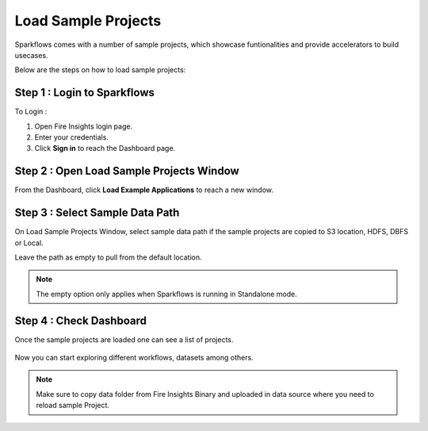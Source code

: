 Load Sample Projects
====================

Sparkflows comes with a number of sample projects, which showcase funtionalities and provide accelerators to build usecases.

Below are the steps on how to load sample projects:

Step 1 : Login to Sparkflows 
------------------------------------
To Login :

#. Open Fire Insights login page.
#. Enter your credentials.
#. Click **Sign in** to reach the Dashboard page.

Step 2 : Open Load Sample Projects Window
----------------------------------

From the Dashboard, click **Load Example Applications** to reach a new window.

.. figure:: ../../_assets/installation/load_example/load-application.png
   :alt: Example application
   :width: 60% 
   
Step 3 : Select Sample Data Path
-----------------------

On Load Sample Projects Window, select sample data path if the sample projects are copied to S3 location, HDFS, DBFS or Local. 

Leave the path as empty to pull from the default location.

.. figure:: ../../_assets/installation/load_example/load-window.png
   :alt: Example application
   :width: 60%

.. note:: The empty option only applies when Sparkflows is running in Standalone mode.

Step 4 : Check Dashboard
---------------

Once the sample projects are loaded one can see a list of projects.

.. figure:: ../../_assets/installation/load_example/new-dashboard.png
   :alt: Example application
   :width: 60%
   
Now you can start exploring different workflows, datasets among others.  
   
.. note::  Make sure to copy data folder from Fire Insights Binary and uploaded in data source where you need to reload sample Project.   
